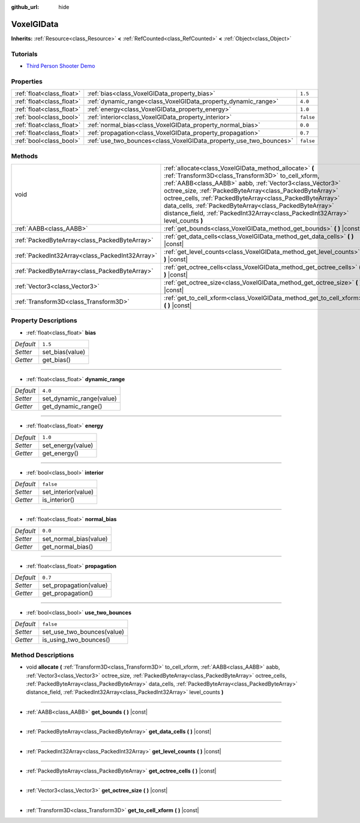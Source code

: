 :github_url: hide

.. Generated automatically by doc/tools/make_rst.py in Godot's source tree.
.. DO NOT EDIT THIS FILE, but the VoxelGIData.xml source instead.
.. The source is found in doc/classes or modules/<name>/doc_classes.

.. _class_VoxelGIData:

VoxelGIData
===========

**Inherits:** :ref:`Resource<class_Resource>` **<** :ref:`RefCounted<class_RefCounted>` **<** :ref:`Object<class_Object>`



Tutorials
---------

- `Third Person Shooter Demo <https://godotengine.org/asset-library/asset/678>`__

Properties
----------

+---------------------------+--------------------------------------------------------------------+-----------+
| :ref:`float<class_float>` | :ref:`bias<class_VoxelGIData_property_bias>`                       | ``1.5``   |
+---------------------------+--------------------------------------------------------------------+-----------+
| :ref:`float<class_float>` | :ref:`dynamic_range<class_VoxelGIData_property_dynamic_range>`     | ``4.0``   |
+---------------------------+--------------------------------------------------------------------+-----------+
| :ref:`float<class_float>` | :ref:`energy<class_VoxelGIData_property_energy>`                   | ``1.0``   |
+---------------------------+--------------------------------------------------------------------+-----------+
| :ref:`bool<class_bool>`   | :ref:`interior<class_VoxelGIData_property_interior>`               | ``false`` |
+---------------------------+--------------------------------------------------------------------+-----------+
| :ref:`float<class_float>` | :ref:`normal_bias<class_VoxelGIData_property_normal_bias>`         | ``0.0``   |
+---------------------------+--------------------------------------------------------------------+-----------+
| :ref:`float<class_float>` | :ref:`propagation<class_VoxelGIData_property_propagation>`         | ``0.7``   |
+---------------------------+--------------------------------------------------------------------+-----------+
| :ref:`bool<class_bool>`   | :ref:`use_two_bounces<class_VoxelGIData_property_use_two_bounces>` | ``false`` |
+---------------------------+--------------------------------------------------------------------+-----------+

Methods
-------

+-------------------------------------------------+-----------------------------------------------------------------------------------------------------------------------------------------------------------------------------------------------------------------------------------------------------------------------------------------------------------------------------------------------------------------------------------------------------------------------------------------------+
| void                                            | :ref:`allocate<class_VoxelGIData_method_allocate>` **(** :ref:`Transform3D<class_Transform3D>` to_cell_xform, :ref:`AABB<class_AABB>` aabb, :ref:`Vector3<class_Vector3>` octree_size, :ref:`PackedByteArray<class_PackedByteArray>` octree_cells, :ref:`PackedByteArray<class_PackedByteArray>` data_cells, :ref:`PackedByteArray<class_PackedByteArray>` distance_field, :ref:`PackedInt32Array<class_PackedInt32Array>` level_counts **)** |
+-------------------------------------------------+-----------------------------------------------------------------------------------------------------------------------------------------------------------------------------------------------------------------------------------------------------------------------------------------------------------------------------------------------------------------------------------------------------------------------------------------------+
| :ref:`AABB<class_AABB>`                         | :ref:`get_bounds<class_VoxelGIData_method_get_bounds>` **(** **)** |const|                                                                                                                                                                                                                                                                                                                                                                    |
+-------------------------------------------------+-----------------------------------------------------------------------------------------------------------------------------------------------------------------------------------------------------------------------------------------------------------------------------------------------------------------------------------------------------------------------------------------------------------------------------------------------+
| :ref:`PackedByteArray<class_PackedByteArray>`   | :ref:`get_data_cells<class_VoxelGIData_method_get_data_cells>` **(** **)** |const|                                                                                                                                                                                                                                                                                                                                                            |
+-------------------------------------------------+-----------------------------------------------------------------------------------------------------------------------------------------------------------------------------------------------------------------------------------------------------------------------------------------------------------------------------------------------------------------------------------------------------------------------------------------------+
| :ref:`PackedInt32Array<class_PackedInt32Array>` | :ref:`get_level_counts<class_VoxelGIData_method_get_level_counts>` **(** **)** |const|                                                                                                                                                                                                                                                                                                                                                        |
+-------------------------------------------------+-----------------------------------------------------------------------------------------------------------------------------------------------------------------------------------------------------------------------------------------------------------------------------------------------------------------------------------------------------------------------------------------------------------------------------------------------+
| :ref:`PackedByteArray<class_PackedByteArray>`   | :ref:`get_octree_cells<class_VoxelGIData_method_get_octree_cells>` **(** **)** |const|                                                                                                                                                                                                                                                                                                                                                        |
+-------------------------------------------------+-----------------------------------------------------------------------------------------------------------------------------------------------------------------------------------------------------------------------------------------------------------------------------------------------------------------------------------------------------------------------------------------------------------------------------------------------+
| :ref:`Vector3<class_Vector3>`                   | :ref:`get_octree_size<class_VoxelGIData_method_get_octree_size>` **(** **)** |const|                                                                                                                                                                                                                                                                                                                                                          |
+-------------------------------------------------+-----------------------------------------------------------------------------------------------------------------------------------------------------------------------------------------------------------------------------------------------------------------------------------------------------------------------------------------------------------------------------------------------------------------------------------------------+
| :ref:`Transform3D<class_Transform3D>`           | :ref:`get_to_cell_xform<class_VoxelGIData_method_get_to_cell_xform>` **(** **)** |const|                                                                                                                                                                                                                                                                                                                                                      |
+-------------------------------------------------+-----------------------------------------------------------------------------------------------------------------------------------------------------------------------------------------------------------------------------------------------------------------------------------------------------------------------------------------------------------------------------------------------------------------------------------------------+

Property Descriptions
---------------------

.. _class_VoxelGIData_property_bias:

- :ref:`float<class_float>` **bias**

+-----------+-----------------+
| *Default* | ``1.5``         |
+-----------+-----------------+
| *Setter*  | set_bias(value) |
+-----------+-----------------+
| *Getter*  | get_bias()      |
+-----------+-----------------+

----

.. _class_VoxelGIData_property_dynamic_range:

- :ref:`float<class_float>` **dynamic_range**

+-----------+--------------------------+
| *Default* | ``4.0``                  |
+-----------+--------------------------+
| *Setter*  | set_dynamic_range(value) |
+-----------+--------------------------+
| *Getter*  | get_dynamic_range()      |
+-----------+--------------------------+

----

.. _class_VoxelGIData_property_energy:

- :ref:`float<class_float>` **energy**

+-----------+-------------------+
| *Default* | ``1.0``           |
+-----------+-------------------+
| *Setter*  | set_energy(value) |
+-----------+-------------------+
| *Getter*  | get_energy()      |
+-----------+-------------------+

----

.. _class_VoxelGIData_property_interior:

- :ref:`bool<class_bool>` **interior**

+-----------+---------------------+
| *Default* | ``false``           |
+-----------+---------------------+
| *Setter*  | set_interior(value) |
+-----------+---------------------+
| *Getter*  | is_interior()       |
+-----------+---------------------+

----

.. _class_VoxelGIData_property_normal_bias:

- :ref:`float<class_float>` **normal_bias**

+-----------+------------------------+
| *Default* | ``0.0``                |
+-----------+------------------------+
| *Setter*  | set_normal_bias(value) |
+-----------+------------------------+
| *Getter*  | get_normal_bias()      |
+-----------+------------------------+

----

.. _class_VoxelGIData_property_propagation:

- :ref:`float<class_float>` **propagation**

+-----------+------------------------+
| *Default* | ``0.7``                |
+-----------+------------------------+
| *Setter*  | set_propagation(value) |
+-----------+------------------------+
| *Getter*  | get_propagation()      |
+-----------+------------------------+

----

.. _class_VoxelGIData_property_use_two_bounces:

- :ref:`bool<class_bool>` **use_two_bounces**

+-----------+----------------------------+
| *Default* | ``false``                  |
+-----------+----------------------------+
| *Setter*  | set_use_two_bounces(value) |
+-----------+----------------------------+
| *Getter*  | is_using_two_bounces()     |
+-----------+----------------------------+

Method Descriptions
-------------------

.. _class_VoxelGIData_method_allocate:

- void **allocate** **(** :ref:`Transform3D<class_Transform3D>` to_cell_xform, :ref:`AABB<class_AABB>` aabb, :ref:`Vector3<class_Vector3>` octree_size, :ref:`PackedByteArray<class_PackedByteArray>` octree_cells, :ref:`PackedByteArray<class_PackedByteArray>` data_cells, :ref:`PackedByteArray<class_PackedByteArray>` distance_field, :ref:`PackedInt32Array<class_PackedInt32Array>` level_counts **)**

----

.. _class_VoxelGIData_method_get_bounds:

- :ref:`AABB<class_AABB>` **get_bounds** **(** **)** |const|

----

.. _class_VoxelGIData_method_get_data_cells:

- :ref:`PackedByteArray<class_PackedByteArray>` **get_data_cells** **(** **)** |const|

----

.. _class_VoxelGIData_method_get_level_counts:

- :ref:`PackedInt32Array<class_PackedInt32Array>` **get_level_counts** **(** **)** |const|

----

.. _class_VoxelGIData_method_get_octree_cells:

- :ref:`PackedByteArray<class_PackedByteArray>` **get_octree_cells** **(** **)** |const|

----

.. _class_VoxelGIData_method_get_octree_size:

- :ref:`Vector3<class_Vector3>` **get_octree_size** **(** **)** |const|

----

.. _class_VoxelGIData_method_get_to_cell_xform:

- :ref:`Transform3D<class_Transform3D>` **get_to_cell_xform** **(** **)** |const|

.. |virtual| replace:: :abbr:`virtual (This method should typically be overridden by the user to have any effect.)`
.. |const| replace:: :abbr:`const (This method has no side effects. It doesn't modify any of the instance's member variables.)`
.. |vararg| replace:: :abbr:`vararg (This method accepts any number of arguments after the ones described here.)`
.. |constructor| replace:: :abbr:`constructor (This method is used to construct a type.)`
.. |static| replace:: :abbr:`static (This method doesn't need an instance to be called, so it can be called directly using the class name.)`
.. |operator| replace:: :abbr:`operator (This method describes a valid operator to use with this type as left-hand operand.)`

